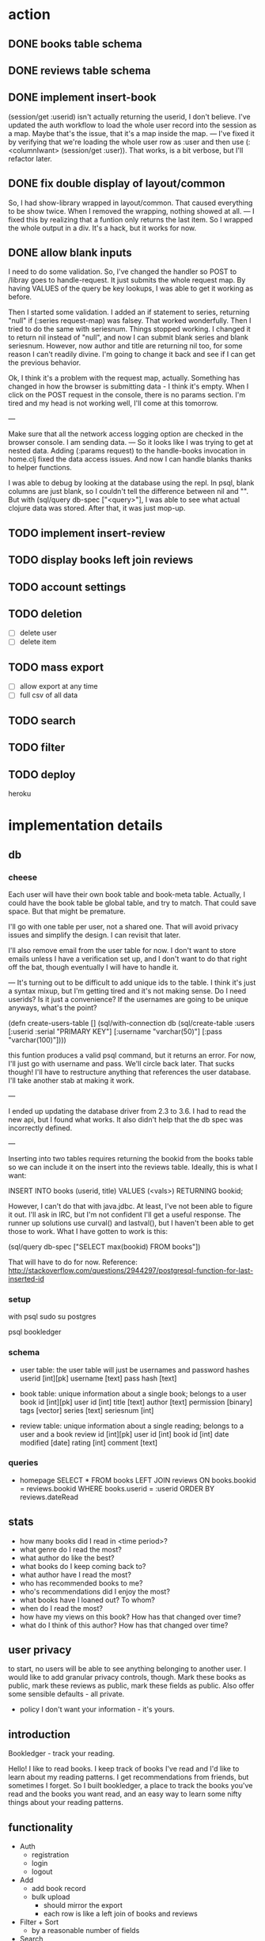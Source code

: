 * action
** DONE books table schema
** DONE reviews table schema
** DONE implement insert-book
(session/get :userid) isn't actually returning the userid, I don't
believe. I've updated the auth workflow to load the whole user record into the
session as a map. Maybe that's the issue, that it's a map inside the map. 
---
I've fixed it by verifying that we're loading the whole user row as :user and
then use (:<columnIwant> (session/get :user)). That works, is a bit verbose,
but I'll refactor later.
** DONE fix double display of layout/common
So, I had show-library wrapped in layout/common. That caused everything to be
show twice. When I removed the wrapping, nothing showed at all.
---
I fixed this by realizing that a funtion only returns the last item. So I
wrapped the whole output in a div. It's a hack, but it works for now.

** DONE allow blank inputs
I need to do some validation. So, I've changed the handler so POST to /libray
goes to handle-request. It just submits the whole request map. By having VALUES
of the query be key lookups, I was able to get it working as before.

Then I started some validation. I added an if statement to series, returning
"null" if (:series request-map) was falsey. That worked wonderfully. Then I tried
to do the same with seriesnum. Things stopped working. I changed it to return
nil instead of "null", and now I can submit blank series and blank
seriesnum. However, now author and title are returning nil too, for some reason
I can't readily divine. I'm going to change it back and see if I can get the
previous behavior.

Ok, I think it's a problem with the request map, actually. Something has
changed in how the browser is submitting data - I think it's empty. When I
click on the POST request in the console, there is no params section. I'm tired
and my head is not working well, I'll come at this tomorrow.

---

Make sure that all the network access logging option are checked in the browser
console. I am sending data.
---
So it looks like I was trying to get at nested data. Adding (:params request) to
the handle-books invocation in home.clj fixed the data access issues. And now I
can handle blanks thanks to helper functions. 

I was able to debug by looking at the database using the repl. In psql, blank
columns are just blank, so I couldn't tell the difference between nil and
"". But with (sql/query db-spec ["<query>"], I was able to see what actual
clojure data was stored. After that, it was just mop-up.

** TODO implement insert-review
** TODO display books left join reviews 
** TODO account settings
** TODO deletion
- [ ] delete user
- [ ] delete item
** TODO mass export
- [ ] allow export at any time
- [ ] full csv of all data

# COPY books left join reviews TO <filename>
** TODO search
** TODO filter
** TODO deploy
heroku
* implementation details
** db
*** cheese
Each user will have their own book table and book-meta table. Actually, I could
have the book table be global table, and try to match. That could save
space. But that might be premature. 

I'll go with one table per user, not a shared one. That will avoid privacy
issues and simplify the design. I can revisit that later.

I'll also remove email from the user table for now. I don't want to store emails
unless I have a verification set up, and I don't want to do that right off the
bat, though eventually I will have to handle it.

---
It's turning out to be difficult to add unique ids to the table. I think it's
just a syntax mixup, but I'm getting tired and it's not making sense. Do I need
userids? Is it just a convenience? If the usernames are going to be unique
anyways, what's the point?

(defn create-users-table []
  (sql/with-connection db
    (sql/create-table
     :users
     [:userid :serial "PRIMARY KEY"]
     [:username "varchar(50)"]
     [:pass "varchar(100)"])))

this funtion produces a valid psql command, but it returns an error. For now,
I'll just go with username and pass. We'll circle back later. That sucks though!
I'll have to restructure anything that references the user database. I'll take
another stab at making it work.

--- 

I ended up updating the database driver from 2.3 to 3.6. I had to read the new
api, but I found what works. It also didn't help that the db spec was
incorrectly defined. 

---

Inserting into two tables requires returning the bookid from the books table so
we can include it on the insert into the reviews table. Ideally, this is what I
want:

INSERT INTO books (userid, title) VALUES (<vals>) RETURNING bookid;

However, I can't do that with java.jdbc. At least, I've not been able to figure
it out. I'll ask in IRC, but I'm not confident I'll get a useful response. The
runner up solutions use curval() and lastval(), but I haven't been able to get
those to work. What I have gotten to work is this:

(sql/query db-spec ["SELECT max(bookid) FROM books"])

That will have to do for now. Reference:
http://stackoverflow.com/questions/2944297/postgresql-function-for-last-inserted-id
*** setup
with psql
sudo su postgres
# CREATE ROLE bookledger WITH LOGIN PASSWORD 'admin';
# CREATE DATABASE bookledger OWNER bookledger;

psql bookledger
\dt
\q
*** schema
- user table: the user table will just be usernames and password hashes
  userid [int][pk]
  username [text]
  pass hash [text]

- book table: unique information about a single book; belongs to a user
  book id [int][pk]
  user id [int]
  title [text]
  author [text]
  permission [binary]
  tags [vector]
  series [text]
  seriesnum [int]

- review table: unique information about a single reading; belongs to a user
  and a book 
  review id [int][pk]
  user id [int]
  book id [int]
  date modified [date]
  rating [int]
  comment [text]
*** queries
- homepage
  SELECT * FROM books LEFT JOIN reviews ON books.bookid = reviews.bookid WHERE
  books.userid = :userid ORDER BY reviews.dateRead
** stats
- how many books did I read in <time period>?
- what genre do I read the most?
- what author do like the best?
- what books do I keep coming back to?
- what author have I read the most?
- who has recommended books to me?
- who's recommendations did I enjoy the most?
- what books have I loaned out? To whom?
- when do I read the most?
- how have my views on this book? How has that changed over time?
- what do I think of this author? How has that changed over time?
** user privacy
to start, no users will be able to see anything belonging to another user. I
would like to add granular privacy controls, though. Mark these books as
public, mark these reviews as public, mark these fields as public. Also offer
some sensible defaults - all private. 

- policy
  I don't want your information - it's yours. 
** introduction
Bookledger - track your reading.

Hello! I like to read books. I keep track of books I've read and I'd like to
learn about my reading patterns. I get recommendations from friends, but
sometimes I forget. So I built bookledger, a place to track the books you've
read and the books you want read, and an easy way to learn some nifty things
about your reading patterns. 
** functionality
- Auth
  - registration
  - login
  - logout
- Add
  - add book record
  - bulk upload
    - should mirror the export
    - each row is like a left join of books and reviews
- Filter + Sort
  - by a reasonable number of fields
- Search
  - incremental search with suggestions
  - advanced search - specify search logic
- Explore
  - Use links on records to browse to other similar records, wiki style
- Settings
  - granular privacy
    - what fields are visible to those you share with - circles
    - who you share with
  - password reset
  - export
  - account deletion
- Library management
  - track books loaned to friends
  - track books received from friends
** greenfield
- book discussion pages
- self-hosting
** layout

